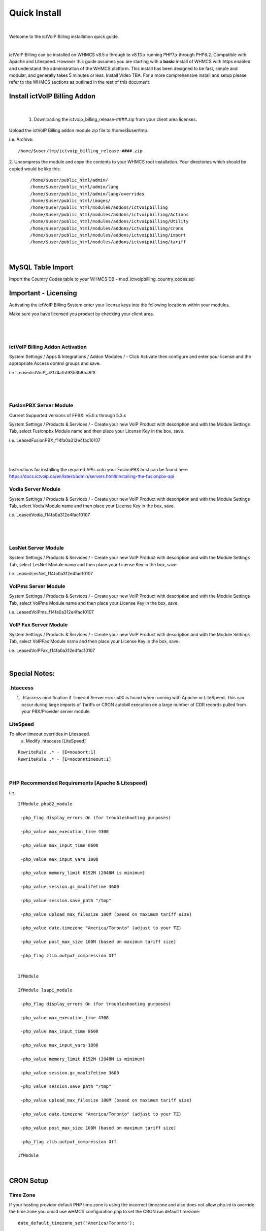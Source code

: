 *************
Quick Install
*************
.. image:: ../_static/images/document_logo.png
        :scale: 80%

|

Welcome to the ictVoIP Billing installation quick guide.

|

ictVoIP Billing can be installed on WHMCS v8.5.x through to v8.13.x running PHP7.x through PHP8.2. Compatible with Apache and Litespeed. However this guide assumes you are starting with a **basic** install of WHMCS with https enabled and understand the administration of the WHMCS platform. This install has been designed to be fast, simple and modular, and generally takes 5 minutes or less. Install Video TBA. For a more comprehensive install and setup please refer to the WHMCS sections as outlined in the rest of this document.

Install ictVoIP Billing Addon
=============================

|

 1. Downloading the ictvoip_billing_release-####.zip from your client area licenses.

Upload the ictVoIP Billing addon module zip file to /home/$user/tmp.

i.e. Archive: 
::

/home/$user/tmp/ictvoip_billing_release-####.zip

|
 2. Uncompress the module and copy the contents to your WHMCS root installation. Your directories which should be copied would be like this:


 ::
 
   /home/$user/public_html/admin/
   /home/$user/public_html/admin/lang
   /home/$user/public_html/admin/lang/overrides
   /home/$user/public_html/images/
   /home/$user/public_html/modules/addons/ictvoipbilling
   /home/$user/public_html/modules/addons/ictvoipbilling/Actions
   /home/$user/public_html/modules/addons/ictvoipbilling/Utility
   /home/$user/public_html/modules/addons/ictvoipbilling/crons
   /home/$user/public_html/modules/addons/ictvoipbilling/import
   /home/$user/public_html/modules/addons/ictvoipbilling/tariff

|


MySQL Table Import
==================

Import the Country Codes table to your WHMCS DB 
- mod_ictvoipbilling_country_codes.sql


Important - Licensing
=====================

Activating the ictVoIP Billing System enter your license keys 
into the following locations within your modules. 

Make sure you have licensed you product by checking your client area.

|

 .. image:: ../_static/images/clientarea/license2.png
   :width: 900px
   :align: center
   :alt: Checking valid license
        
|


ictVoIP Billing Addon Activation
--------------------------------
System Settings / Apps & Integrations / Addon Modules / 
- Click Activate then configure and enter your license and the appropriate Access control groups and save.

i.e. LeasedictVoIP_a3174afbf93b3b8ba8f3

|

 .. image:: ../_static/images/admin/addon_lic.png
   :width: 900px
   :align: center
   :alt: Adding a new Provider or PBX
        
|


FusionPBX Server Module
-----------------------
Current Supported versions of FPBX: v5.0.x through 5.3.x

.. note::


System Settings / Products & Services /
- Create your new VoIP Product with description and with the Module Settings Tab, select Fusionpbx Module name and then place your License Key in the box, save. 

i.e. LeasedFusionPBX_f14fa0a312e4fac10107

|

 .. image:: ../_static/images/admin/product_module_fpbx.png
   :width: 900px
   :align: center
   :alt: Adding a new Provider or PBX
        
|

Instructions for installing the required APIs onto your FusionPBX host can be found here  https://docs.ictvoip.ca/en/latest/admin/servers.html#installing-the-fusionpbx-api

Vodia Server Module
---------------------
System Settings / Products & Services /
- Create your new VoIP Product with description and with the Module Settings Tab, select Vodia Module name and then place your License Key in the box, save. 

i.e. LeasedVodia_f14fa0a312e4fac10107

|

 .. image:: ../_static/images/admin/product_module_vodia.png
   :width: 900px
   :align: center
   :alt: Adding a new Provider or PBX
        
|


LesNet Server Module
---------------------
System Settings / Products & Services /
- Create your new VoIP Product with description and with the Module Settings Tab, select LesNet Module name and then place your License Key in the box, save. 

i.e. LeasedLesNet_f14fa0a312e4fac10107

VoIPms Server Module
---------------------
System Settings / Products & Services /
- Create your new VoIP Product with description and with the Module Settings Tab, select VoIPms Module name and then place your License Key in the box, save. 

i.e. LeasedVoIPms_f14fa0a312e4fac10107


VoIP Fax Server Module
-----------------------
System Settings / Products & Services /
- Create your new VoIP Product with description and with the Module Settings Tab, select VoIPFax Module name and then place your License Key in the box, save. 

i.e. LeasedVoIPFax_f14fa0a312e4fac10107

|

Special Notes:
==============

.htaccess
----------

1) .htaccess modification if Timeout Server error 500 is found when running with Apache or LiteSpeed. This can occur during large imports of Tariffs or CRON autobill execution on a large number of CDR records pulled from your PBX/Provider server module.


LiteSpeed
----------

To allow timeout overrides in Litespeed.
 a) Modify .htaccess [LiteSpeed]

::

  RewriteRule .* - [E=noabort:1]
  RewriteRule .* - [E=noconntimeout:1]

|

PHP Recommended Requirements [Apache & Litespeed]
-------------------------------------------------

i.e.

::

  IfModule php82_module

   -php_flag display_errors On (for troubleshooting purposes)
   
   -php_value max_execution_time 4300
   
   -php_value max_input_time 8600
   
   -php_value max_input_vars 1000
   
   -php_value memory_limit 8192M (2048M is minimum)
   
   -php_value session.gc_maxlifetime 3600
   
   -php_value session.save_path "/tmp"
   
   -php_value upload_max_filesize 100M (based on maximum tariff size)
   
   -php_value date.timezone "America/Toronto" (adjust to your TZ)
   
   -php_value post_max_size 100M (based on maximum tariff size)
   
   -php_flag zlib.output_compression Off
   

  IfModule

  IfModule lsapi_module

   -php_flag display_errors On (for troubleshooting purposes)
   
   -php_value max_execution_time 4300
   
   -php_value max_input_time 8600
   
   -php_value max_input_vars 1000
   
   -php_value memory_limit 8192M (2048M is minimum)
   
   -php_value session.gc_maxlifetime 3600
   
   -php_value session.save_path "/tmp"
   
   -php_value upload_max_filesize 100M (based on maximum tariff size)
   
   -php_value date.timezone "America/Toronto" (adjust to your TZ)
   
   -php_value post_max_size 100M (based on maximum tariff size)
   
   -php_flag zlib.output_compression Off

  IfModule

|


CRON Setup
============

Time Zone
------------

If your hosting provider default PHP time.zone is using the incorrect timezone and also does not allow php.ini to override the time.zone you could use wHMCS configuration.php to set the CRON run default timezone:

::

  date_default_timezone_set('America/Toronto');

|

Edit the timezone to the appropriate timezone of your PBX server. Save the file. Timezones should be tz format.


Ubuntu
---------

CRON issues running cPanel on Ubuntu/AlmaLinux maybe found where you should enable normal shell for the user account in which the CRON is being run from.
For Ubuntu/AlmaLinux CRON issues please contact cPanel Support if utilized.

WHM/cPanel Support Advice:
----------------------------

`cPanel Article <https://support.cpanel.net/hc/en-us/articles/6717639153943-Ubuntu-Jailed-Shell-users-unable-to-connect-to-mysqld-sock>`_


|

Autobill CRON
--------------

To be able to bill VoIP CDRs from your server module we use a script called Autobill. This script should be assigned to execute before your WHMCS daily CRON job. For instance, if your WHMCS Daily CRON is set to run at 1AM then set the CRON for Autobill to run at 12:45AM. This should allow enough time if you have many servers and domains/tenants for each server module. If you find this is not enough time then move your daily CRON in WHMCS to 2AM and your Autobill CRON at 12:30AM

Your CRON entry could be run as follows:
*(replace MYMODULE with the server module you have installed)*
::

 45 	00 	* 	* 	*  GET https://www.mywhmcsserver.com/modules/servers/MYMODULE/autobill.php?runfrom=cron
 
|

You may also test run your install by populating the script link into your browser. Be sure to set the next due date of the client's VoIP product to be the current date. Running the Autobill script does not increment the products next billing date as this is done throught the WHMCS daily CRON at which time if your product is set to monthly with Generate the monthly invoice after the Autobill and change to the next due date.

One method of displaying the calculations from the CDR billing from the Autobill script is to enable debug check box located within the Billing Mangement dashboard. 
You would then run a manual autobill by executing https://www.mywhmcsserver.com/modules/servers/MYMODULE/autobill.php.

|


WHMCS System Settings / General
================================

Ensure your WHMCS System URL is set to HTTPS. 

|

ictVoIP Billing Module Setup
=============================

1) Create new Provider/PBX (i.e Telnyx - FusionPBX)  (you would require a server module for your PBX or provider)
2) Import and map your Tariff or Rate Card CSV from your VoIP provider. (note: there can only be **1 header row** if more than 1 row your mapping will no be suitable)
   Attention to the required mapped column fields from your providers CSV:
   /Description/Prefix/RateValue/Increment/
3) Setting up your Package Rates (you would require a server module for your PBX or provider)
 a) Select the VoIP Product you created earlier here:   `FusionPBX Server Module <#fusionpbx-server-module>`_

 b) Select your Tariff that was just imported

 c) Select the Country Code/Exit Code of your Billing Region. 
    - if you wish to strip any leading digits of the CID and replace it with the selected Country Code then select "Check to enable: - Incorrect prefix removal / prepend Country Code" and enter the leading digit to be stripped.

 d) Enter your Global Markup rate for this product.

 e) Set Free minutes to 0 if none are allocatted for your product or free minutes allowed before billed if metered billing product.

 f) Custom Package Rates [status=0] in Tariff Table
    Set your incremental inbound/outbound costs to sell at. ie. 0.00967
    Set your custom incremental billing value in sec. ie. 6/6 or 30/6 or 1/1
    If you wish to use Custom Rates for specific prefixes or regions you must set [status] column to 0 in order for those Prefixes to bill using the set custom rates.
  
